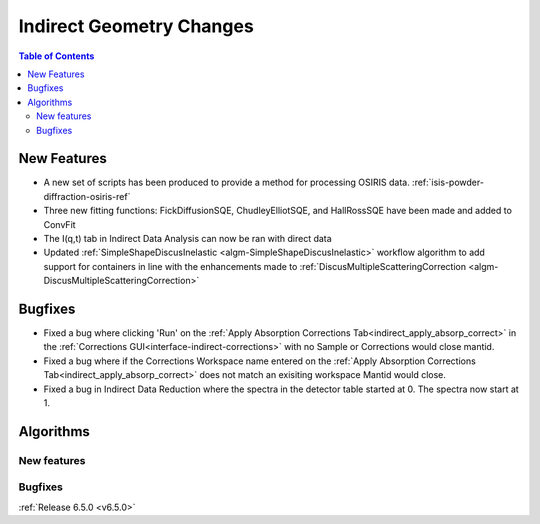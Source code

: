=========================
Indirect Geometry Changes
=========================

.. contents:: Table of Contents
   :local:

New Features
------------
- A new set of scripts has been produced to provide a method for processing OSIRIS data. :ref:`isis-powder-diffraction-osiris-ref`
- Three new fitting functions: FickDiffusionSQE, ChudleyElliotSQE, and HallRossSQE have been made and added to ConvFit
- The I(q,t) tab in Indirect Data Analysis can now be ran with direct data
- Updated :ref:`SimpleShapeDiscusInelastic <algm-SimpleShapeDiscusInelastic>` workflow algorithm to add support for containers in line with the enhancements made to :ref:`DiscusMultipleScatteringCorrection <algm-DiscusMultipleScatteringCorrection>`


Bugfixes
--------
- Fixed a bug where clicking 'Run' on the :ref:`Apply Absorption Corrections Tab<indirect_apply_absorp_correct>` in the :ref:`Corrections GUI<interface-indirect-corrections>` with no Sample or Corrections would close mantid.
- Fixed a bug where if the Corrections Workspace name entered on the :ref:`Apply Absorption Corrections Tab<indirect_apply_absorp_correct>` does not match an exisiting workspace Mantid would close.
- Fixed a bug in Indirect Data Reduction where the spectra in the detector table started at 0. The spectra now start at 1.


Algorithms
----------

New features
############


Bugfixes
############


:ref:`Release 6.5.0 <v6.5.0>`